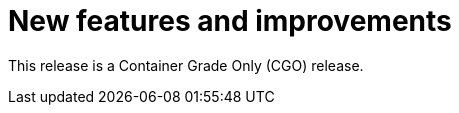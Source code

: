 // Module included in the following assemblies:
//
// * docs/release_notes/master-6-1-0.adoc

:_content-type: CONCEPT
[id="mta-rn-new-features-6-1-1_{context}"]
= New features and improvements

This release is a Container Grade Only (CGO) release.




